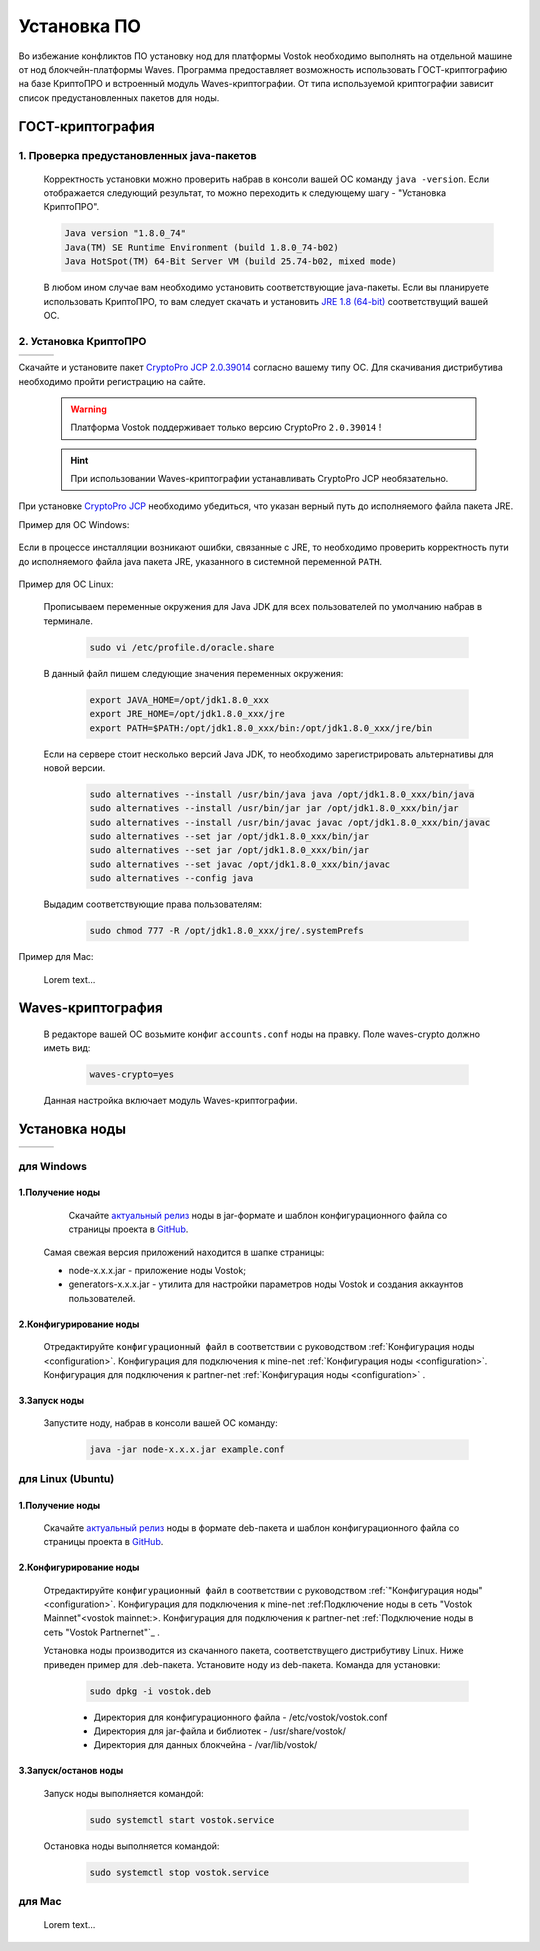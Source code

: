 .. _install-node:

.. meta:: 
  :description: reStructuredText язык разметки система документирования Sphinx-pyhton3 русская документация
   :keywords: reStructuredText, markup language reStructuredText, Waves утсановка, руководство по установке Waves platform, русская документация

Установка ПО
===============

Во избежание конфликтов ПО установку нод для платформы Vostok необходимо выполнять на отдельной машине от нод блокчейн-платформы Waves.
Программа предоставляет возможность использовать ГОСТ-криптографию на базе КриптоПРО и встроенный модуль Waves-криптографии. 
От типа используемой криптографии зависит список предустановленных пакетов для ноды. 

.. _install-gos:
ГОСТ-криптография
----------------------------

1. Проверка предустановленных java-пакетов 
^^^^^^^^^^^^^^^^^^^^^^^^^^^^^^^^^^^^^^^^^^^

 Корректность установки можно проверить набрав в консоли вашей ОС команду ``java -version``.
 Если отображается следующий результат, то можно переходить к следующему шагу - "Установка КриптоПРО".

 .. code:: js

       Java version "1.8.0_74"
       Java(TM) SE Runtime Environment (build 1.8.0_74-b02)
       Java HotSpot(TM) 64-Bit Server VM (build 25.74-b02, mixed mode)

 В любом ином случае вам необходимо установить соответствующие java-пакеты. Если вы планируете использовать КриптоПРО, то вам следует 
 скачать и установить `JRE 1.8 (64-bit) <http://www.oracle.com/technetwork/java/javase/downloads/2133155>`_ соответствущий вашей ОС.

2. Установка КриптоПРО
^^^^^^^^^^^^^^^^^^^^^^^

+-------------------------+----------------------------+--------------------------+
| .. image:: img/win.png  |   .. image:: img/lin.png   |  .. image:: img/mac.png  |
|     :height: 70         |       :height: 70          |      :height: 70         |
|                         |                            |                          |
+-------------------------+----------------------------+--------------------------+


Скачайте и установите пакет `CryptoPro JCP 2.0.39014 <https://www.cryptopro.ru/sites/default/files/private/jcp/jcp-2.0.39014.zip>`_ согласно вашему типу ОС. Для скачивания дистрибутива необходимо пройти регистрацию на сайте.

    .. warning:: Платформа Vostok поддерживает только версию CryptoPro ``2.0.39014`` !
  
    .. hint:: При использовании Waves-криптографии устанавливать CryptoPro JCP необязательно.

При установке `CryptoPro JCP <https://www.cryptopro.ru/sites/default/files/private/jcp/jcp-2.0.39014.zip>`_ необходимо убедиться, что указан верный путь до исполняемого файла пакета JRE. 
    
Пример для ОС Windows:
     
     .. image:: img/JCP_1.png
        :height: 250
 
Если в процессе инсталляции возникают ошибки, связанные с JRE, то необходимо проверить корректность пути до исполняемого файла java пакета JRE, указанного в системной переменной ``PATH``.
     
     .. image:: img/JCP_2.png
        :height: 250
    
    
Пример для ОС Linux:

  Прописываем переменные окружения для Java JDK для всех пользователей по умолчанию набрав в терминале.
    
     .. code:: js 

           sudo vi /etc/profile.d/oracle.share
  В данный файл пишем следующие значения переменных окружения:
    
     .. code:: js

         export JAVA_HOME=/opt/jdk1.8.0_xxx
         export JRE_HOME=/opt/jdk1.8.0_xxx/jre
         export PATH=$PATH:/opt/jdk1.8.0_xxx/bin:/opt/jdk1.8.0_xxx/jre/bin 

  Если на сервере стоит несколько версий Java JDK, то необходимо зарегистрировать альтернативы для новой версии.
     
     .. code:: js

         sudo alternatives --install /usr/bin/java java /opt/jdk1.8.0_xxx/bin/java 
         sudo alternatives --install /usr/bin/jar jar /opt/jdk1.8.0_xxx/bin/jar 
         sudo alternatives --install /usr/bin/javac javac /opt/jdk1.8.0_xxx/bin/javac 
         sudo alternatives --set jar /opt/jdk1.8.0_xxx/bin/jar
         sudo alternatives --set jar /opt/jdk1.8.0_xxx/bin/jar
         sudo alternatives --set javac /opt/jdk1.8.0_xxx/bin/javac
         sudo alternatives --config java

  Выдадим соответствующие права пользователям:
     
     .. code:: js

         sudo chmod 777 -R /opt/jdk1.8.0_xxx/jre/.systemPrefs

     

Пример для Mac:

 Lorem text...

.. _install-waves:
Waves-криптография
-------------------------

 В редакторе вашей ОС возьмите конфиг ``accounts.conf`` ноды на правку. Поле waves-crypto должно иметь вид:

     .. code:: js

         waves-crypto=yes

 Данная настройка включает модуль Waves-криптографии.

Установка ноды
------------------

+-------------------------+----------------------------+--------------------------+
| .. image:: img/win.png  |   .. image:: img/lin.png   |  .. image:: img/mac.png  |
|     :height: 70         |       :height: 70          |      :height: 70         |
|                         |                            |                          |
+-------------------------+----------------------------+--------------------------+


.. _windows-getnode-label:
для Windows
^^^^^^^^^^^^

1.Получение ноды
~~~~~~~~~~~~~~~

	Скачайте `актуальный релиз <https://github.com/vostokplatform/Vostok-Releases/releases>`_ ноды в jar-формате и шаблон конфигурационного файла со страницы проекта в `GitHub <https://github.com/vostokplatform/Vostok-Releases/tree/master/configs>`_.
    | Самая свежая версия приложений находится в шапке страницы:

    .. image:: img/latest.png
       :height: 250

    - node-x.x.x.jar - приложение ноды Vostok;
    - generators-x.x.x.jar - утилита для настройки параметров ноды Vostok и создания аккаунтов пользователей.
 
2.Конфигурирование ноды
~~~~~~~~~~~~~~~~~~~~~~~~
  Отредактируйте ``конфигурационный файл`` в соответствии с руководством :ref:`Конфигурация ноды <configuration>`.
  Конфигурация для подключения к mine-net :ref:`Конфигурация ноды <configuration>`.
  Конфигурация для подключения к partner-net :ref:`Конфигурация ноды <configuration>` .


3.Запуск ноды 
~~~~~~~~~~~~~~~
  Запустите ноду, набрав в консоли вашей ОС команду:
   
    .. code:: js
    
        java -jar node-x.x.x.jar example.conf

.. _linux-getnode-label:
для Linux (Ubuntu)
^^^^^^^^^^^^^^^^^^^
  
1.Получение ноды
~~~~~~~~~~~~~~~~~

  Скачайте `актуальный релиз <https://github.com/vostokplatform/Vostok-Releases/releases>`_ ноды в формате deb-пакета и шаблон конфигурационного файла со страницы проекта в `GitHub <https://github.com/vostokplatform/Vostok-Releases/tree/master/configs>`_.

2.Конфигурирование ноды
~~~~~~~~~~~~~~~~~~~~~~~~
  Отредактируйте ``конфигурационный файл`` в соответствии с руководством :ref:`"Конфигурация ноды" <configuration>`.
  Конфигурация для подключения к mine-net :ref:_`Подключение ноды в сеть "Vostok Mainnet"<vostok mainnet:>`.
  Конфигурация для подключения к partner-net :ref:`Подключение ноды в сеть "Vostok Partnernet"`_ .

  Установка ноды производится из скачанного пакета, соответствущего дистрибутиву Linux. Ниже приведен пример для .deb-пакета.
  Установите ноду из deb-пакета. Команда для установки: 

   .. code:: js

       sudo dpkg -i vostok.deb
    
   - Директория для конфигурационного файла - /etc/vostok/vostok.conf
   - Директория для jar-файла и библиотек - /usr/share/vostok/
   - Директория для данных блокчейна - /var/lib/vostok/

  
3.Запуск/останов ноды 
~~~~~~~~~~~~~~~~~~~~~~
  Запуск ноды выполняется командой: 
    
   .. code:: js

        sudo systemctl start vostok.service

  Остановка ноды выполняется командой: 
    
   .. code:: js

        sudo systemctl stop vostok.service

для Mac
^^^^^^^^^
 Lorem text...
    
    .. image:: img/scheme_p.svg
        :height: 300
      
